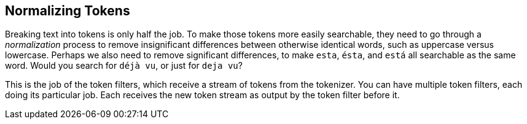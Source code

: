 [[token-normalization]]
== Normalizing Tokens

Breaking text into tokens is ((("normalization", "of tokens")))((("tokens", "normalizing")))only half the job. To make those
tokens more easily searchable, they need to go through a _normalization_
process to remove insignificant differences between otherwise identical words,
such as uppercase versus lowercase.  Perhaps we also need to remove significant
differences, to make `esta`, `ésta`, and `está` all searchable as the same
word.  Would you search for `déjà vu`, or just for `deja vu`?

This is the job of the token filters, which((("token filters"))) receive a stream of tokens from
the tokenizer.  You can have multiple token filters, each doing its particular
job.  Each receives the new token stream as output by the token filter before
it.

